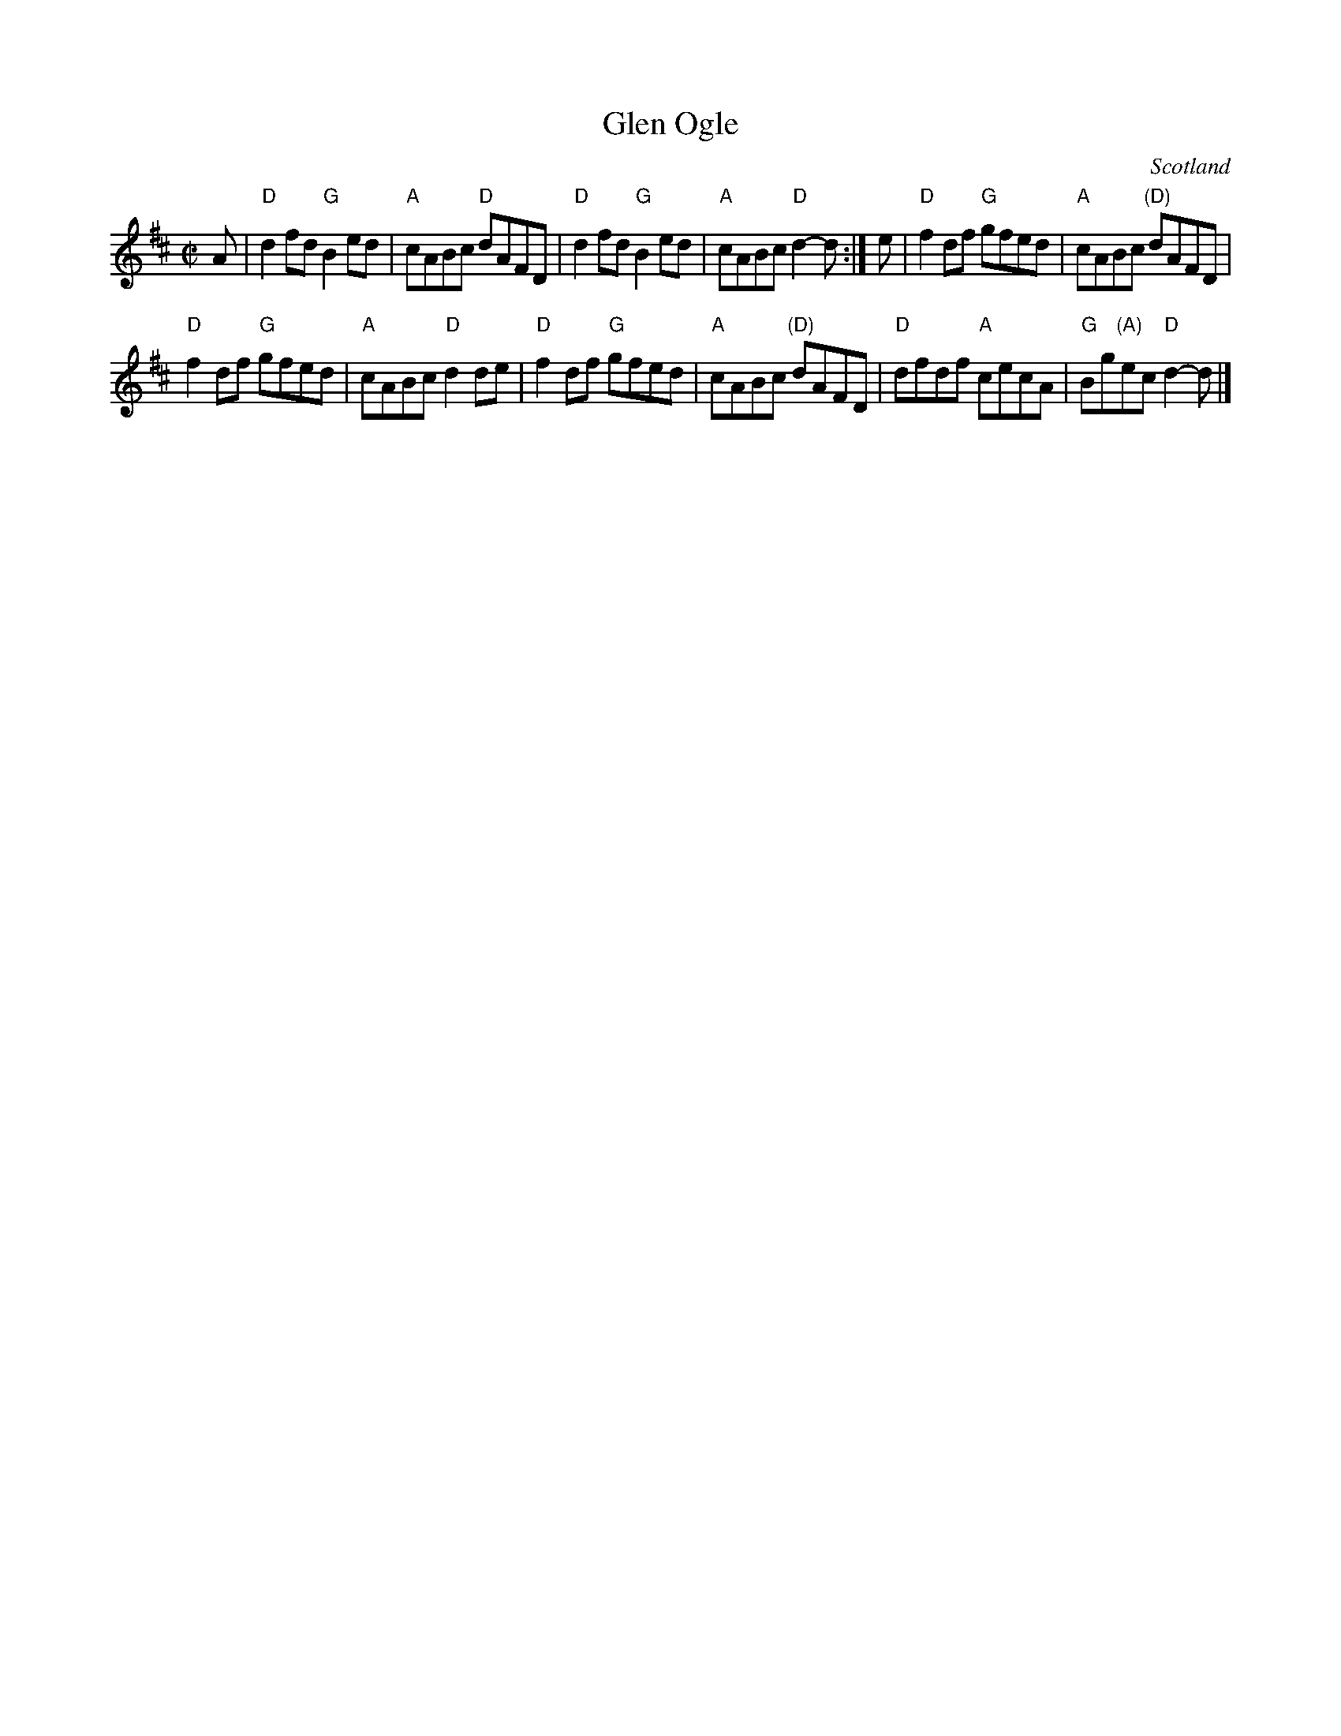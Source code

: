 X:368
T:Glen Ogle
R:Reel
O:Scotland
B:Kerr's First p24
S:Kerr's First p24
Z:Transcription, chords:Mike Long
M:C|
L:1/8
K:D
A|\
"D"d2fd "G"B2ed|"A"cABc "D"dAFD|"D"d2fd "G"B2ed|"A"cABc "D"d2-d:|\
e|\
"D"f2df "G"gfed|"A"cABc "(D)"dAFD|
"D"f2df "G"gfed|"A"cABc "D"d2de|\
"D"f2df "G"gfed|"A"cABc "(D)"dAFD|"D"dfdf "A"cecA|"G"Bg"(A)"ec "D"d2-d|]
